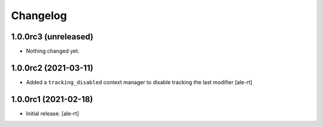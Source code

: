 Changelog
=========


1.0.0rc3 (unreleased)
---------------------

- Nothing changed yet.


1.0.0rc2 (2021-03-11)
---------------------

- Added a ``tracking_disabled`` context manager to disable tracking the last modifier
  [ale-rt]

1.0.0rc1 (2021-02-18)
---------------------

- Initial release.
  [ale-rt]
